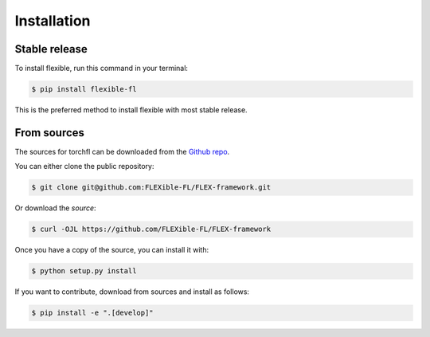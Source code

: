 .. highlight:: shell

============
Installation
============


Stable release
--------------

To install flexible, run this command in your terminal:

.. code-block:: console

    $ pip install flexible-fl

This is the preferred method to install flexible with most stable release.


From sources
------------

The sources for torchfl can be downloaded from the `Github repo`_.

You can either clone the public repository:

.. code-block:: console

    $ git clone git@github.com:FLEXible-FL/FLEX-framework.git

Or download the `source`:

.. code-block:: console

    $ curl -OJL https://github.com/FLEXible-FL/FLEX-framework

Once you have a copy of the source, you can install it with:

.. code-block:: console

    $ python setup.py install

If you want to contribute, download from sources and install as follows:

.. code-block:: console

    $ pip install -e ".[develop]"

.. _Github repo: https://github.com/FLEXible-FL/FLEX-framework